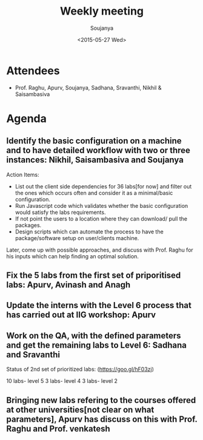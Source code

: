 #+Title:  Weekly meeting
#+Author: Soujanya
#+Date:   <2015-05-27 Wed>

* Attendees
 - Prof. Raghu, Apurv, Soujanya, Sadhana, Sravanthi, Nikhil & Saisambasiva 
* Agenda

** Identify the basic configuration on a machine and to have detailed workflow with two or three instances: Nikhil, Saisambasiva and Soujanya

Action Items: 
- List out the client side dependencies for 36 labs[for now] and filter out the ones which occurs often and consider it as a minimal/basic configuration.
- Run Javascript code which validates whether the basic configuration would satisfy the labs requirements.
- If not point the users to a location where they can download/ pull the packages.
- Design scripts which can automate the process to have the package/software setup on user/clients machine.
Later, come up with possible approaches, and discuss with Prof. Raghu for his inputs which can help finding an optimal solution.     

** Fix the 5 labs from the first set of priporitised labs: Apurv, Avinash and Anagh
** Update the interns with the Level 6 process that has carried out at IIG workshop: Apurv
** Work on the QA, with the defined parameters and get the remaining labs to Level 6: Sadhana and Sravanthi 

Status of 2nd set of prioritized labs:
(https://goo.gl/hF03zj)

10 labs-  level 5
3 labs-  level 4
3 labs-  level 2

** Bringing new labs refering to the courses offered at other universities[not clear on what parameters], Apurv has discuss on this with Prof. Raghu and Prof. venkatesh  

